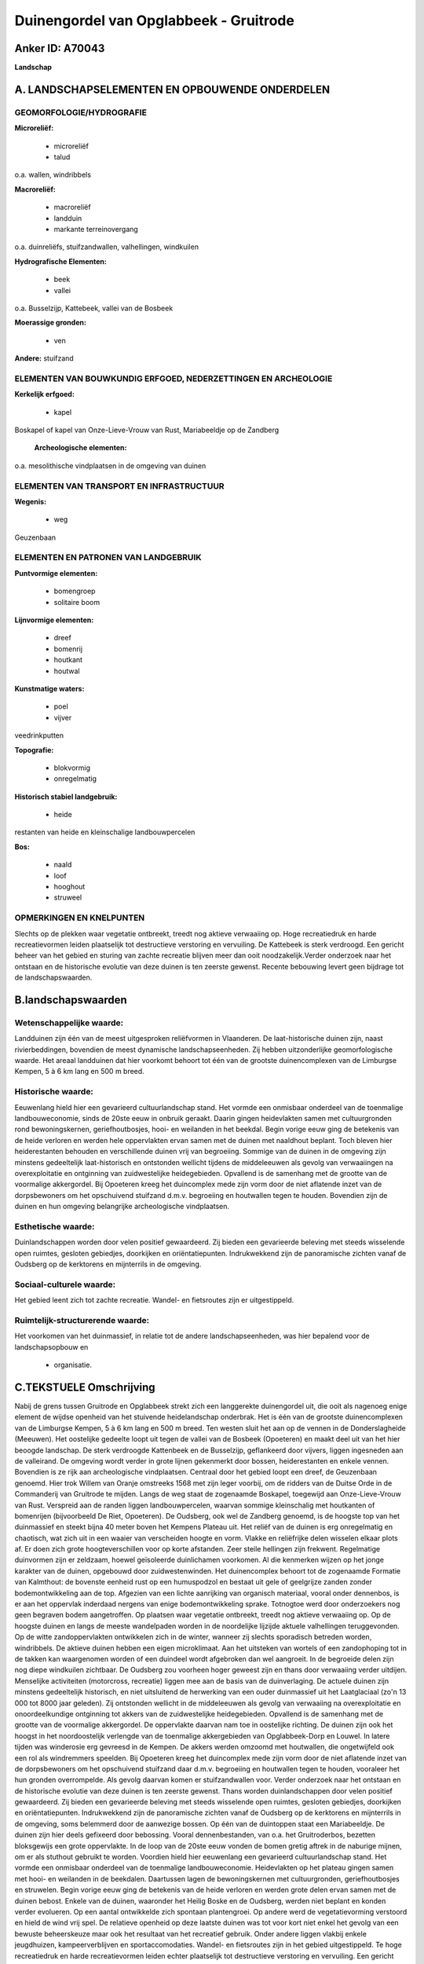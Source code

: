 Duinengordel van Opglabbeek - Gruitrode
=======================================

Anker ID: A70043
----------------

**Landschap**



A. LANDSCHAPSELEMENTEN EN OPBOUWENDE ONDERDELEN
-----------------------------------------------



GEOMORFOLOGIE/HYDROGRAFIE
~~~~~~~~~~~~~~~~~~~~~~~~~

**Microreliëf:**

 * microreliëf
 * talud


o.a. wallen, windribbels

**Macroreliëf:**

 * macroreliëf
 * landduin
 * markante terreinovergang

o.a. duinreliëfs, stuifzandwallen, valhellingen, windkuilen

**Hydrografische Elementen:**

 * beek
 * vallei


o.a. Busselzijp, Kattebeek, vallei van de Bosbeek

**Moerassige gronden:**

 * ven


**Andere:**
stuifzand

ELEMENTEN VAN BOUWKUNDIG ERFGOED, NEDERZETTINGEN EN ARCHEOLOGIE
~~~~~~~~~~~~~~~~~~~~~~~~~~~~~~~~~~~~~~~~~~~~~~~~~~~~~~~~~~~~~~~

**Kerkelijk erfgoed:**

 * kapel


Boskapel of kapel van Onze-Lieve-Vrouw van Rust, Mariabeeldje op de
Zandberg

 **Archeologische elementen:**
o.a. mesolithische vindplaatsen in de omgeving van duinen

ELEMENTEN VAN TRANSPORT EN INFRASTRUCTUUR
~~~~~~~~~~~~~~~~~~~~~~~~~~~~~~~~~~~~~~~~~

**Wegenis:**

 * weg


Geuzenbaan

ELEMENTEN EN PATRONEN VAN LANDGEBRUIK
~~~~~~~~~~~~~~~~~~~~~~~~~~~~~~~~~~~~~

**Puntvormige elementen:**

 * bomengroep
 * solitaire boom


**Lijnvormige elementen:**

 * dreef
 * bomenrij
 * houtkant
 * houtwal

**Kunstmatige waters:**

 * poel
 * vijver


veedrinkputten

**Topografie:**

 * blokvormig
 * onregelmatig


**Historisch stabiel landgebruik:**

 * heide


restanten van heide en kleinschalige landbouwpercelen

**Bos:**

 * naald
 * loof
 * hooghout
 * struweel



OPMERKINGEN EN KNELPUNTEN
~~~~~~~~~~~~~~~~~~~~~~~~~

Slechts op de plekken waar vegetatie ontbreekt, treedt nog aktieve
verwaaiing op. Hoge recreatiedruk en harde recreatievormen leiden
plaatselijk tot destructieve verstoring en vervuiling. De Kattebeek is
sterk verdroogd. Een gericht beheer van het gebied en sturing van zachte
recreatie blijven meer dan ooit noodzakelijk.Verder onderzoek naar het
ontstaan en de historische evolutie van deze duinen is ten zeerste
gewenst. Recente bebouwing levert geen bijdrage tot de
landschapswaarden.



B.landschapswaarden
-------------------


Wetenschappelijke waarde:
~~~~~~~~~~~~~~~~~~~~~~~~~

Landduinen zijn één van de meest uitgesproken reliëfvormen in
Vlaanderen. De laat-historische duinen zijn, naast rivierbeddingen,
bovendien de meest dynamische landschapseenheden. Zij hebben
uitzonderlijke geomorfologische waarde. Het areaal landduinen dat hier
voorkomt behoort tot één van de grootste duinencomplexen van de
Limburgse Kempen, 5 à 6 km lang en 500 m breed.

Historische waarde:
~~~~~~~~~~~~~~~~~~~


Eeuwenlang hield hier een gevarieerd cultuurlandschap stand. Het
vormde een onmisbaar onderdeel van de toenmalige landbouweconomie, sinds
de 20ste eeuw in onbruik geraakt. Daarin gingen heidevlakten samen met
cultuurgronden rond bewoningskernen, geriefhoutbosjes, hooi- en
weilanden in het beekdal. Begin vorige eeuw ging de betekenis van de
heide verloren en werden hele oppervlakten ervan samen met de duinen met
naaldhout beplant. Toch bleven hier heiderestanten behouden en
verschillende duinen vrij van begroeiing. Sommige van de duinen in de
omgeving zijn minstens gedeeltelijk laat-historisch en ontstonden
wellicht tijdens de middeleeuwen als gevolg van verwaaiingen na
overexploitatie en ontginning van zuidwestelijke heidegebieden.
Opvallend is de samenhang met de grootte van de voormalige akkergordel.
Bij Opoeteren kreeg het duincomplex mede zijn vorm door de niet
aflatende inzet van de dorpsbewoners om het opschuivend stuifzand d.m.v.
begroeiing en houtwallen tegen te houden. Bovendien zijn de duinen en
hun omgeving belangrijke archeologische vindplaatsen.

Esthetische waarde:
~~~~~~~~~~~~~~~~~~~

Duinlandschappen worden door velen positief
gewaardeerd. Zij bieden een gevarieerde beleving met steeds wisselende
open ruimtes, gesloten gebiedjes, doorkijken en oriëntatiepunten.
Indrukwekkend zijn de panoramische zichten vanaf de Oudsberg op de
kerktorens en mijnterrils in de omgeving.


Sociaal-culturele waarde:
~~~~~~~~~~~~~~~~~~~~~~~~~


Het gebied leent zich tot zachte
recreatie. Wandel- en fietsroutes zijn er uitgestippeld.

Ruimtelijk-structurerende waarde:
~~~~~~~~~~~~~~~~~~~~~~~~~~~~~~~~~

Het voorkomen van het duinmassief, in relatie tot de andere
landschapseenheden, was hier bepalend voor de landschapsopbouw en
 * organisatie.



C.TEKSTUELE Omschrijving
------------------------

Nabij de grens tussen Gruitrode en Opglabbeek strekt zich een
langgerekte duinengordel uit, die ooit als nagenoeg enige element de
wijdse openheid van het stuivende heidelandschap onderbrak. Het is één
van de grootste duinencomplexen van de Limburgse Kempen, 5 à 6 km lang
en 500 m breed. Ten westen sluit het aan op de vennen in de
Donderslagheide (Meeuwen). Het oostelijke gedeelte loopt uit tegen de
vallei van de Bosbeek (Opoeteren) en maakt deel uit van het hier beoogde
landschap. De sterk verdroogde Kattenbeek en de Busselzijp, geflankeerd
door vijvers, liggen ingesneden aan de valleirand. De omgeving wordt
verder in grote lijnen gekenmerkt door bossen, heiderestanten en enkele
vennen. Bovendien is ze rijk aan archeologische vindplaatsen. Centraal
door het gebied loopt een dreef, de Geuzenbaan genoemd. Hier trok Willem
van Oranje omstreeks 1568 met zijn leger voorbij, om de ridders van de
Duitse Orde in de Commanderij van Gruitrode te mijden. Langs de weg
staat de zogenaamde Boskapel, toegewijd aan Onze-Lieve-Vrouw van Rust.
Verspreid aan de randen liggen landbouwpercelen, waarvan sommige
kleinschalig met houtkanten of bomenrijen (bijvoorbeeld De Riet,
Opoeteren). De Oudsberg, ook wel de Zandberg genoemd, is de hoogste top
van het duinmassief en steekt bijna 40 meter boven het Kempens Plateau
uit. Het reliëf van de duinen is erg onregelmatig en chaotisch, wat zich
uit in een waaier van verscheiden hoogte en vorm. Vlakke en reliëfrijke
delen wisselen elkaar plots af. Er doen zich grote hoogteverschillen
voor op korte afstanden. Zeer steile hellingen zijn frekwent.
Regelmatige duinvormen zijn er zeldzaam, hoewel geïsoleerde duinlichamen
voorkomen. Al die kenmerken wijzen op het jonge karakter van de duinen,
opgebouwd door zuidwestenwinden. Het duinencomplex behoort tot de
zogenaamde Formatie van Kalmthout: de bovenste eenheid rust op een
humuspodzol en bestaat uit gele of geelgrijze zanden zonder
bodemontwikkeling aan de top. Afgezien van een lichte aanrijking van
organisch materiaal, vooral onder dennenbos, is er aan het oppervlak
inderdaad nergens van enige bodemontwikkeling sprake. Totnogtoe werd
door onderzoekers nog geen begraven bodem aangetroffen. Op plaatsen waar
vegetatie ontbreekt, treedt nog aktieve verwaaiing op. Op de hoogste
duinen en langs de meeste wandelpaden worden in de noordelijke lijzijde
aktuele valhellingen teruggevonden. Op de witte zandoppervlakten
ontwikkelen zich in de winter, wanneer zij slechts sporadisch betreden
worden, windribbels. De aktieve duinen hebben een eigen microklimaat.
Aan het uitsteken van wortels of een zandophoping tot in de takken kan
waargenomen worden of een duindeel wordt afgebroken dan wel aangroeit.
In de begroeide delen zijn nog diepe windkuilen zichtbaar. De Oudsberg
zou voorheen hoger geweest zijn en thans door verwaaiing verder
uitdijen. Menselijke activiteiten (motorcross, recreatie) liggen mee aan
de basis van de duinverlaging. De actuele duinen zijn minstens
gedeeltelijk historisch, en niet uitsluitend de herwerking van een ouder
duinmassief uit het Laatglaciaal (zo'n 13 000 tot 8000 jaar geleden).
Zij ontstonden wellicht in de middeleeuwen als gevolg van verwaaiing na
overexploitatie en onoordeelkundige ontginning tot akkers van de
zuidwestelijke heidegebieden. Opvallend is de samenhang met de grootte
van de voormalige akkergordel. De oppervlakte daarvan nam toe in
oostelijke richting. De duinen zijn ook het hoogst in het noordoostelijk
verlengde van de toenmalige akkergebieden van Opglabbeek-Dorp en Louwel.
In latere tijden was winderosie erg gevreesd in de Kempen. De akkers
werden omzoomd met houtwallen, die ongetwijfeld ook een rol als
windremmers speelden. Bij Opoeteren kreeg het duincomplex mede zijn vorm
door de niet aflatende inzet van de dorpsbewoners om het opschuivend
stuifzand daar d.m.v. begroeiing en houtwallen tegen te houden,
vooraleer het hun gronden overrompelde. Als gevolg daarvan komen er
stuifzandwallen voor. Verder onderzoek naar het ontstaan en de
historische evolutie van deze duinen is ten zeerste gewenst. Thans
worden duinlandschappen door velen positief gewaardeerd. Zij bieden een
gevarieerde beleving met steeds wisselende open ruimtes, gesloten
gebiedjes, doorkijken en oriëntatiepunten. Indrukwekkend zijn de
panoramische zichten vanaf de Oudsberg op de kerktorens en mijnterrils
in de omgeving, soms belemmerd door de aanwezige bossen. Op één van de
duintoppen staat een Mariabeeldje. De duinen zijn hier deels gefixeerd
door bebossing. Vooral dennenbestanden, van o.a. het Gruitroderbos,
bezetten bloksgewijs een grote oppervlakte. In de loop van de 20ste eeuw
vonden de bomen gretig aftrek in de naburige mijnen, om er als stuthout
gebruikt te worden. Voordien hield hier eeuwenlang een gevarieerd
cultuurlandschap stand. Het vormde een onmisbaar onderdeel van de
toenmalige landbouweconomie. Heidevlakten op het plateau gingen samen
met hooi- en weilanden in de beekdalen. Daartussen lagen de
bewoningskernen met cultuurgronden, geriefhoutbosjes en struwelen. Begin
vorige eeuw ging de betekenis van de heide verloren en werden grote
delen ervan samen met de duinen bebost. Enkele van de duinen, waaronder
het Heilig Boske en de Oudsberg, werden niet beplant en konden verder
evolueren. Op een aantal ontwikkelde zich spontaan plantengroei. Op
andere werd de vegetatievorming verstoord en hield de wind vrij spel. De
relatieve openheid op deze laatste duinen was tot voor kort niet enkel
het gevolg van een bewuste beheerskeuze maar ook het resultaat van het
recreatief gebruik. Onder andere liggen vlakbij enkele jeugdhuizen,
kampeerverblijven en sportaccomodaties. Wandel- en fietsroutes zijn in
het gebied uitgestippeld. Te hoge recreatiedruk en harde recreatievormen
leiden echter plaatselijk tot destructieve verstoring en vervuiling. Een
gericht beheer van het gebied en sturing van zachte recreatie blijven
meer dan ooit noodzakelijk.
